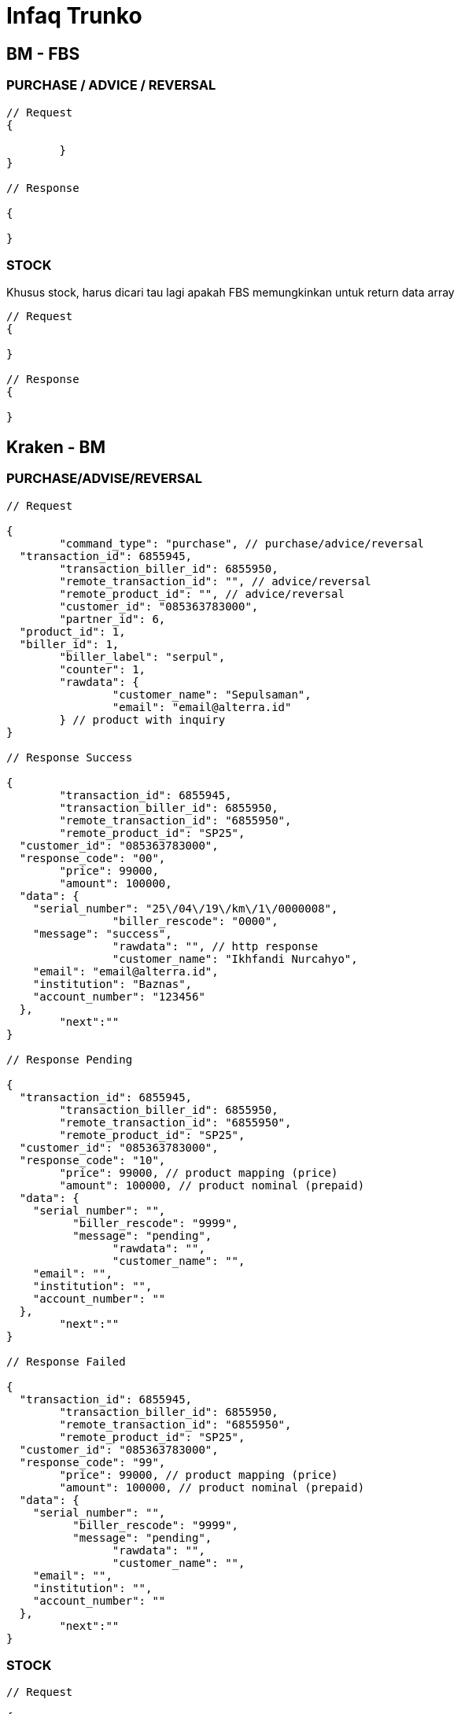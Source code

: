= Infaq Trunko

== BM - FBS

=== PURCHASE / ADVICE / REVERSAL

[source,go]
----
// Request
{

	}
}

// Response

{

}
----

=== STOCK

Khusus stock, harus dicari tau lagi apakah FBS  memungkinkan untuk return data array

[source,go]
----
// Request
{
	
}

// Response
{

}
----

== Kraken - BM

=== PURCHASE/ADVISE/REVERSAL

[source,go]
----
// Request

{
	"command_type": "purchase", // purchase/advice/reversal
  "transaction_id": 6855945,
	"transaction_biller_id": 6855950,
	"remote_transaction_id": "", // advice/reversal
	"remote_product_id": "", // advice/reversal
	"customer_id": "085363783000",
	"partner_id": 6,
  "product_id": 1,
  "biller_id": 1,
	"biller_label": "serpul",
	"counter": 1,
	"rawdata": {
		"customer_name": "Sepulsaman",
		"email": "email@alterra.id"
	} // product with inquiry
}

// Response Success

{
	"transaction_id": 6855945,
	"transaction_biller_id": 6855950,
	"remote_transaction_id": "6855950",
	"remote_product_id": "SP25",
  "customer_id": "085363783000",
  "response_code": "00",
	"price": 99000,
	"amount": 100000,
  "data": {
    "serial_number": "25\/04\/19\/km\/1\/0000008",
		"biller_rescode": "0000",
    "message": "success",
		"rawdata": "", // http response
		"customer_name": "Ikhfandi Nurcahyo",
    "email": "email@alterra.id",
    "institution": "Baznas",
    "account_number": "123456"
  },
	"next":""
}

// Response Pending

{
  "transaction_id": 6855945,
	"transaction_biller_id": 6855950,
	"remote_transaction_id": "6855950",
	"remote_product_id": "SP25",
  "customer_id": "085363783000",
  "response_code": "10",
	"price": 99000, // product mapping (price)
	"amount": 100000, // product nominal (prepaid)
  "data": {
    "serial_number": "",
	  "biller_rescode": "9999",
	  "message": "pending",
		"rawdata": "",
		"customer_name": "",
    "email": "",
    "institution": "",
    "account_number": ""
  },
	"next":""
}

// Response Failed

{
  "transaction_id": 6855945,
	"transaction_biller_id": 6855950,
	"remote_transaction_id": "6855950",
	"remote_product_id": "SP25",
  "customer_id": "085363783000",
  "response_code": "99",
	"price": 99000, // product mapping (price)
	"amount": 100000, // product nominal (prepaid)
  "data": {
    "serial_number": "",
	  "biller_rescode": "9999",
	  "message": "pending",
		"rawdata": "",
		"customer_name": "",
    "email": "",
    "institution": "",
    "account_number": ""
  },
	"next":""
}
----

=== STOCK

[source,go]
----
// Request

{
  "command_type": "stock",
  "transaction_id": 6855945,
	"transaction_biller_id": 6855950,
	"remote_transaction_id": "", // advise/reversal
  "biller_id": 1,
	"biller_label": "serpul"
}

// Response Success

{
	"response_code": "00",
	"message": "success",
	"data": {
		"wallet1": "1500000",
		"wallet2": "2500000"
	}
}

// Response Failed

{
	"response_code": "99",
	"message": "timeout", // failed/timeout/biller message/etc
	"data": null
}
----
